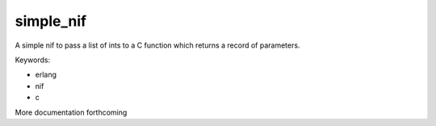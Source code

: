 ==========
simple_nif
==========


A simple nif to pass a list of ints to a C function which returns a record of parameters.

Keywords:

- erlang
- nif
- c

More documentation forthcoming



